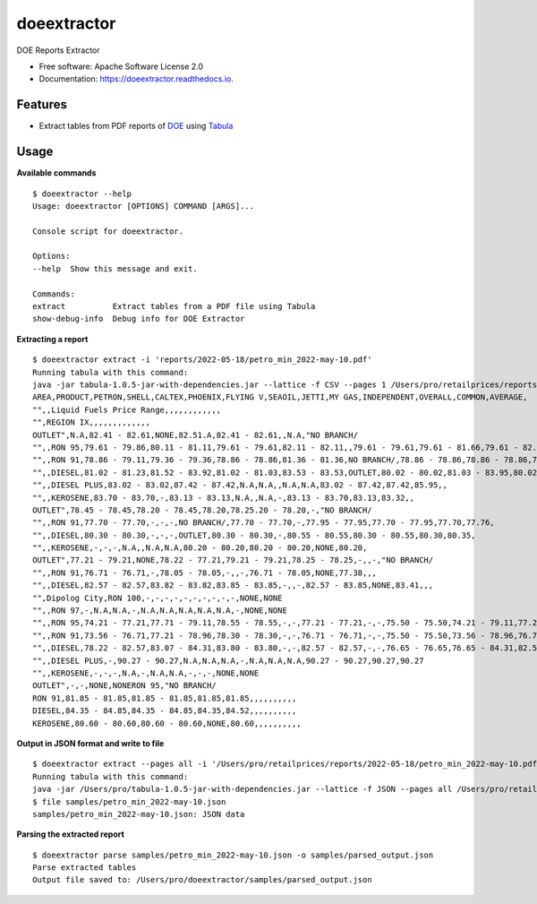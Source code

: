 ============
doeextractor
============


.. image:: https://img.shields.io/pypi/v/doeextractor.svg
        :target: https://pypi.python.org/pypi/doeextractor


.. image:: https://readthedocs.org/projects/doeextractor/badge/?version=latest
        :target: https://doeextractor.readthedocs.io/en/latest/?version=latest
        :alt: Documentation Status

.. image:: https://img.shields.io/badge/pre--commit-enabled-brightgreen?logo=pre-commit&logoColor=white
        :target: https://github.com/pre-commit/pre-commit
        :alt: pre-commit



DOE Reports Extractor


* Free software: Apache Software License 2.0
* Documentation: https://doeextractor.readthedocs.io.


Features
--------

* Extract tables from PDF reports of DOE_ using Tabula_


Usage
-----

**Available commands**

::

    $ doeextractor --help
    Usage: doeextractor [OPTIONS] COMMAND [ARGS]...

    Console script for doeextractor.

    Options:
    --help  Show this message and exit.

    Commands:
    extract          Extract tables from a PDF file using Tabula
    show-debug-info  Debug info for DOE Extractor

**Extracting a report**

::

    $ doeextractor extract -i 'reports/2022-05-18/petro_min_2022-may-10.pdf'
    Running tabula with this command:
    java -jar tabula-1.0.5-jar-with-dependencies.jar --lattice -f CSV --pages 1 /Users/pro/retailprices/reports/2022-05-18/petro_min_2022-may-10.pdf
    AREA,PRODUCT,PETRON,SHELL,CALTEX,PHOENIX,FLYING V,SEAOIL,JETTI,MY GAS,INDEPENDENT,OVERALL,COMMON,AVERAGE,
    "",,Liquid Fuels Price Range,,,,,,,,,,,,
    "",REGION IX,,,,,,,,,,,,,
    OUTLET",N.A,82.41 - 82.61,NONE,82.51.A,82.41 - 82.61,,N.A,"NO BRANCH/
    "",,RON 95,79.61 - 79.86,80.11 - 81.11,79.61 - 79.61,82.11 - 82.11,,79.61 - 79.61,79.61 - 81.66,79.61 - 82.11,79.61,80.22,,
    "",,RON 91,78.86 - 79.11,79.36 - 79.36,78.86 - 78.86,81.36 - 81.36,NO BRANCH/,78.86 - 78.86,78.86 - 78.86,78.86 - 81.36,78.86,79.31,,
    "",,DIESEL,81.02 - 81.23,81.52 - 83.92,81.02 - 81.03,83.53 - 83.53,OUTLET,80.02 - 80.02,81.03 - 83.95,80.02 - 83.95,81.03,81.59,,
    "",,DIESEL PLUS,83.02 - 83.02,87.42 - 87.42,N.A,N.A,,N.A,N.A,83.02 - 87.42,87.42,85.95,,
    "",,KEROSENE,83.70 - 83.70,-,83.13 - 83.13,N.A,,N.A,-,83.13 - 83.70,83.13,83.32,,
    OUTLET",78.45 - 78.45,78.20 - 78.45,78.20,78.25.20 - 78.20,-,"NO BRANCH/
    "",,RON 91,77.70 - 77.70,-,-,-,NO BRANCH/,77.70 - 77.70,-,77.95 - 77.95,77.70 - 77.95,77.70,77.76,
    "",,DIESEL,80.30 - 80.30,-,-,-,OUTLET,80.30 - 80.30,-,80.55 - 80.55,80.30 - 80.55,80.30,80.35,
    "",,KEROSENE,-,-,-,N.A,,N.A,N.A,80.20 - 80.20,80.20 - 80.20,NONE,80.20,
    OUTLET",77.21 - 79.21,NONE,78.22 - 77.21,79.21 - 79.21,78.25 - 78.25,-,,-,"NO BRANCH/
    "",,RON 91,76.71 - 76.71,-,78.05 - 78.05,-,,-,76.71 - 78.05,NONE,77.38,,,
    "",,DIESEL,82.57 - 82.57,83.82 - 83.82,83.85 - 83.85,-,,-,82.57 - 83.85,NONE,83.41,,,
    "",Dipolog City,RON 100,-,-,-,-,-,-,-,-,-,-,NONE,NONE
    "",,RON 97,-,N.A,N.A,-,N.A,N.A,N.A,N.A,N.A,-,NONE,NONE
    "",,RON 95,74.21 - 77.21,77.71 - 79.11,78.55 - 78.55,-,-,77.21 - 77.21,-,-,75.50 - 75.50,74.21 - 79.11,77.21,77.21
    "",,RON 91,73.56 - 76.71,77.21 - 78.96,78.30 - 78.30,-,-,76.71 - 76.71,-,-,75.50 - 75.50,73.56 - 78.96,76.71,76.81
    "",,DIESEL,78.22 - 82.57,83.07 - 84.31,83.80 - 83.80,-,-,82.57 - 82.57,-,-,76.65 - 76.65,76.65 - 84.31,82.57,81.99
    "",,DIESEL PLUS,-,90.27 - 90.27,N.A,N.A,N.A,-,N.A,N.A,N.A,90.27 - 90.27,90.27,90.27
    "",,KEROSENE,-,-,-,N.A,-,N.A,N.A,-,-,-,NONE,NONE
    OUTLET",-,-,NONE,NONERON 95,"NO BRANCH/
    RON 91,81.85 - 81.85,81.85 - 81.85,81.85,81.85,,,,,,,,,,
    DIESEL,84.35 - 84.85,84.35 - 84.85,84.35,84.52,,,,,,,,,,
    KEROSENE,80.60 - 80.60,80.60 - 80.60,NONE,80.60,,,,,,,,,,


**Output in JSON format and write to file**

::

    $ doeextractor extract --pages all -i '/Users/pro/retailprices/reports/2022-05-18/petro_min_2022-may-10.pdf' -f JSON -o samples/petro_min_2022-may-10.json
    Running tabula with this command:
    java -jar /Users/pro/tabula-1.0.5-jar-with-dependencies.jar --lattice -f JSON --pages all /Users/pro/retailprices/reports/2022-05-18/petro_min_2022-may-10.pdf -o /Users/pro/doeextractor/samples/petro_min_2022-may-10.json
    $ file samples/petro_min_2022-may-10.json
    samples/petro_min_2022-may-10.json: JSON data

.. _Tabula: https://github.com/tabulapdf/tabula-java
.. _DOE: https://www.doe.gov.ph/


**Parsing the extracted report**

::

    $ doeextractor parse samples/petro_min_2022-may-10.json -o samples/parsed_output.json
    Parse extracted tables
    Output file saved to: /Users/pro/doeextractor/samples/parsed_output.json
